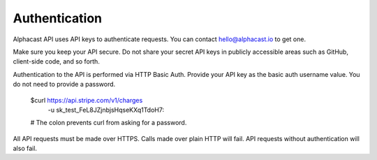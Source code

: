 ============
Authentication
============

Alphacast API uses API keys to authenticate requests. You can contact hello@alphacast.io to get one. 

Make sure you keep your API secure. Do not share your secret API keys in publicly accessible areas such as GitHub, client-side code, and so forth.

Authentication to the API is performed via HTTP Basic Auth. Provide your API key as the basic auth username value. You do not need to provide a password.



  $curl https://api.stripe.com/v1/charges \
    -u sk_test_FeL8JZjnbjsHqseKXq1TdoH7:
  # The colon prevents curl from asking for a password.

All API requests must be made over HTTPS. Calls made over plain HTTP will fail. API requests without authentication will also fail.
